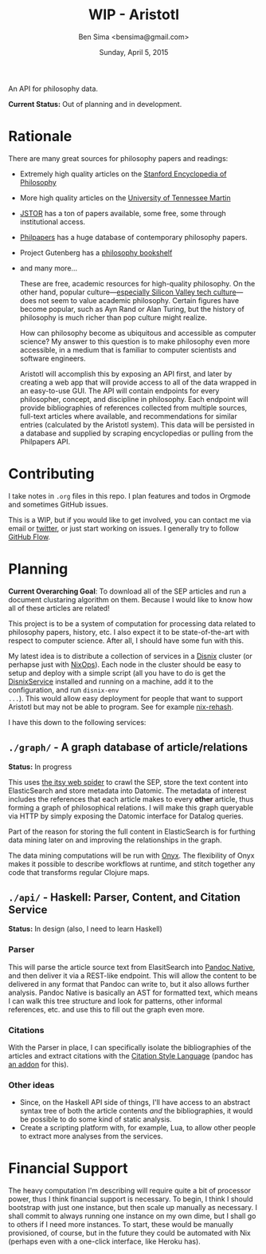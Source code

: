 #+TITLE: WIP - Aristotl
#+AUTHOR: Ben Sima <bensima@gmail.com>
#+DATE: Sunday, April 5, 2015

An API for philosophy data.
  
*Current Status:* Out of planning and in development.

* Rationale
   
There are many great sources for philosophy papers and readings:
  
- Extremely high quality articles on the [[http://plato.stanford.edu/][Stanford Encyclopedia of
  Philosophy]]
- More high quality articles on the [[http://www.iep.utm.edu][University of Tennessee Martin]]
- [[http://www.jstor.org][JSTOR]] has a ton of papers available, some free, some through
  institutional access.
- [[http://philpapers.org][Philpapers]] has a huge database of contemporary philosophy papers.
- Project Gutenberg has a [[http://www.gutenberg.org/wiki/Philosophy_(Bookshelf][philosophy bookshelf]]
- and many more...

  These are free, academic resources for high-quality philosophy. On
  the other hand, popular culture---[[https://news.ycombinator.com/item?id=8709597][especially Silicon Valley tech
  culture]]---does not seem to value academic philosophy. Certain
  figures have become popular, such as Ayn Rand or Alan Turing, but
  the history of philosophy is much richer than pop culture might
  realize.
  
  How can philosophy become as ubiquitous and accessible as computer
  science? My answer to this question is to make philosophy even more
  accessible, in a medium that is familiar to computer scientists and
  software engineers.
  
  Aristotl will accomplish this by exposing an API first, and later by
  creating a web app that will provide access to all of the data
  wrapped in an easy-to-use GUI. The API will contain endpoints for
  every philosopher, concept, and discipline in philosophy. Each
  endpoint will provide bibliographies of references collected from
  multiple sources, full-text articles where available, and
  recommendations for similar entries (calculated by the Aristotl
  system). This data will be persisted in a database and supplied by
  scraping encyclopedias or pulling from the Philpapers API.

* Contributing
   
I take notes in =.org= files in this repo. I plan features and todos
in Orgmode and sometimes GitHub issues.
   
This is a WIP, but if you would like to get involved, you can
contact me via email or [[https://twitter.com/bensima][twitter]], or just start working on issues. I
generally try to follow [[https://guides.github.com/introduction/flow/][GitHub Flow]].
   
* Planning
   
*Current Overarching Goal*: To download all of the SEP articles and
run a document clustaring algorithm on them.  Because I would like
to know how all of these articles are related!
   
This project is to be a system of computation for processing data
related to philosophy papers, history, etc. I also expect it to be
state-of-the-art with respect to computer science. After all, I
should have some fun with this.
   
My latest idea is to distribute a collection of services in a
[[https://github.com/svanderburg/disnix][Disnix]] cluster (or perhapse just with [[https://nixos.org/nixops/][NixOps]]). Each node in the
cluster should be easy to setup and deploy with a simple script
(all you have to do is get the [[http://sandervanderburg.blogspot.com/2011/02/disnix-toolset-for-distributed.html][DisnixService]] installed and running
on a machine, add it to the configuration, and run =disnix-env
...=). This would allow easy deployment for people that want to
support Aristotl but may not be able to program. See for example
[[https://github.com/kiberpipa/nix-rehash#recontain---herokuhome][nix-rehash]].
   
I have this down to the following services:
   
** =./graph/= - A graph database of article/relations

*Status:* In progress

This uses [[https://github.com/dakrone/itsy][the itsy web spider]] to crawl the SEP, store the text
content into ElasticSearch and store metadata into Datomic. The
metadata of interest includes the references that each article
makes to every *other* article, thus forming a graph of
philosophical relations. I will make this graph queryable via HTTP
by simply exposing the Datomic interface for Datalog queries.

Part of the reason for storing the full content in ElasticSearch is
for furthing data mining later on and improving the relationships
in the graph.

The data mining computations will be run with [[http://www.onyxplatform.org/][Onyx]]. The flexibility of Onyx
makes it possible to describe workflows at runtime, and stitch together any code
that transforms regular Clojure maps.
      
** =./api/= - Haskell: Parser, Content, and Citation Service

*Status:* In design (also, I need to learn Haskell)
   
*** Parser
     
This will parse the article source text from ElasitSearch into
[[http://johnmacfarlane.net/BayHac2014/doc/pandoc-types/Text-Pandoc-Definition.html][Pandoc Native]], and then deliver it via a REST-like endpoint. This
will allow the content to be delivered in any format that Pandoc
can write to, but it also allows further analysis. Pandoc Native
is basically an AST for formatted text, which means I can walk
this tree structure and look for patterns, other informal
references, etc. and use this to fill out the graph even more.

*** Citations
     
With the Parser in place, I can specifically isolate the
bibliographies of the articles and extract citations with the
[[http://istitutocolli.org/repos/citeproc-hs/][Citation Style Language]] (pandoc has [[http://hackage.haskell.org/package/pandoc-citeproc][an addon]] for this).

*** Other ideas

- Since, on the Haskell API side of things, I'll have access to an
  abstract syntax tree of both the article contents /and/ the
  bibliographies, it would be possible to do some kind of static
  analysis.
- Create a scripting platform with, for example, Lua, to allow
  other people to extract more analyses from the services.

* Financial Support
   
The heavy computation I'm describing will require quite a bit of
processor power, thus I think financial support is necessary. To
begin, I think I should bootstrap with just one instance, but then
scale up manually as necessary. I shall commit to always running one
instance on my own dime, but I shall go to others if I need more
instances. To start, these would be manually provisioned, of course,
but in the future they could be automated with Nix (perhaps even
with a one-click interface, like Heroku has).
